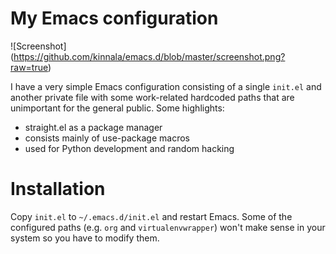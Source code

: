 * My Emacs configuration

![Screenshot](https://github.com/kinnala/emacs.d/blob/master/screenshot.png?raw=true)

I have a very simple Emacs configuration consisting of a single =init.el= and
another private file with some work-related hardcoded paths that are unimportant
for the general public. Some highlights:

- straight.el as a package manager
- consists mainly of use-package macros
- used for Python development and random hacking

* Installation

Copy =init.el= to =~/.emacs.d/init.el= and restart Emacs.  Some of the
configured paths (e.g. =org= and =virtualenvwrapper=) won't make sense in your
system so you have to modify them.
